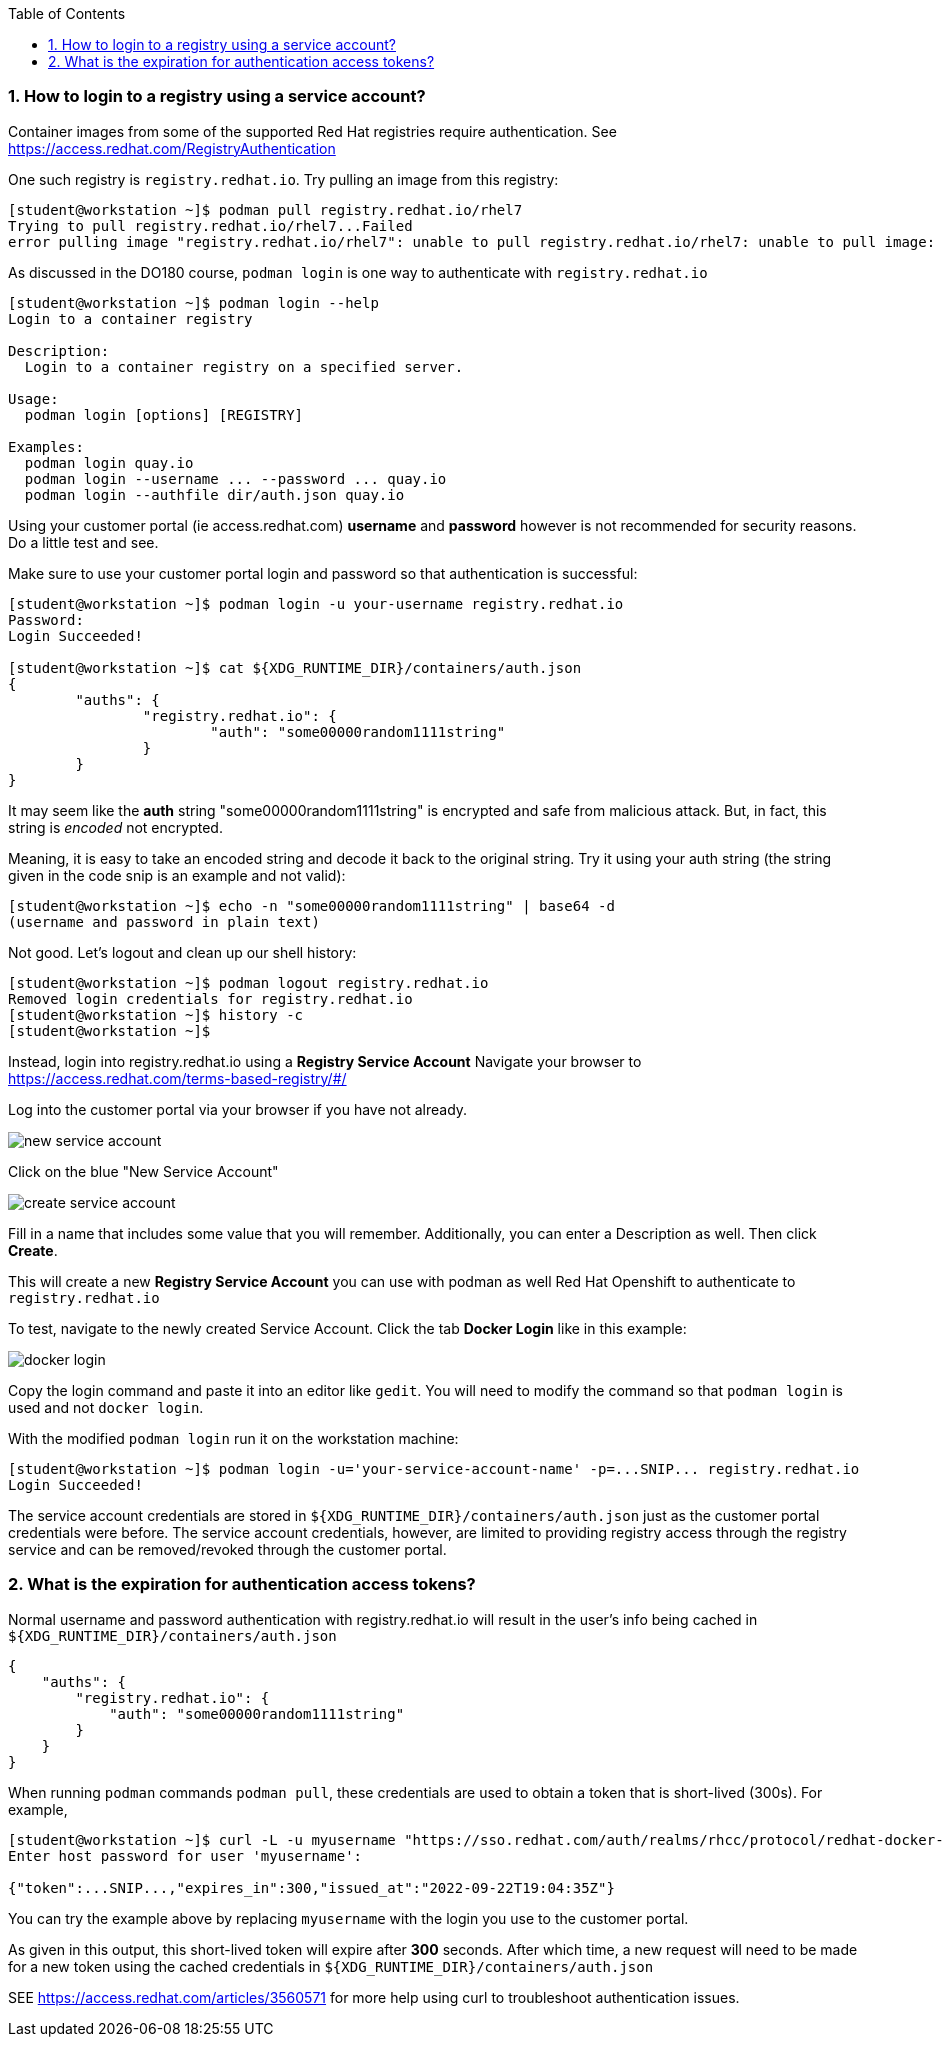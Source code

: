 :pygments-style: tango
:source-highlighter: pygments
:toc:
:toclevels: 7
:sectnums:
:sectnumlevels: 6
:numbered:
:chapter-label:
:icons: font
ifndef::env-github[:icons: font]
ifdef::env-github[]
:status:
:outfilesuffix: .adoc
:caution-caption: :fire:
:important-caption: :exclamation:
:note-caption: :paperclip:
:tip-caption: :bulb:
:warning-caption: :warning:
endif::[]
:imagesdir: ./images/

=== How to login to a registry using a service account?

Container images from some of the supported Red Hat registries require authentication.  See https://access.redhat.com/RegistryAuthentication

One such registry is `registry.redhat.io`.  Try pulling an image from this registry:

[source,bash]
----
[student@workstation ~]$ podman pull registry.redhat.io/rhel7
Trying to pull registry.redhat.io/rhel7...Failed
error pulling image "registry.redhat.io/rhel7": unable to pull registry.redhat.io/rhel7: unable to pull image: Error determining manifest MIME type for docker://registry.redhat.io/rhel7:latest: unable to retrieve auth token: invalid username/password
----

As discussed in the DO180 course, `podman login` is one way to authenticate with `registry.redhat.io`

[source,bash]
----
[student@workstation ~]$ podman login --help
Login to a container registry

Description:
  Login to a container registry on a specified server.

Usage:
  podman login [options] [REGISTRY]

Examples:
  podman login quay.io
  podman login --username ... --password ... quay.io
  podman login --authfile dir/auth.json quay.io
----

Using your customer portal (ie access.redhat.com) *username* and *password* however is not recommended for security reasons.  Do a little test and see.

Make sure to use your customer portal login and password so that authentication is successful:

[source,bash]
----
[student@workstation ~]$ podman login -u your-username registry.redhat.io
Password:
Login Succeeded!

[student@workstation ~]$ cat ${XDG_RUNTIME_DIR}/containers/auth.json
{
	"auths": {
		"registry.redhat.io": {
			"auth": "some00000random1111string"
		}
	}
}
----

It may seem like the *auth* string "some00000random1111string" is encrypted and safe from malicious attack.  But, in fact, this string is _encoded_ not encrypted.

Meaning, it is easy to take an encoded string and decode it back to the original string.  Try it using your auth string (the string given in the code snip is an example and not valid):

[source,bash]
----
[student@workstation ~]$ echo -n "some00000random1111string" | base64 -d
(username and password in plain text)
----

Not good.  Let's logout and clean up our shell history:

[source,bash]
----
[student@workstation ~]$ podman logout registry.redhat.io
Removed login credentials for registry.redhat.io
[student@workstation ~]$ history -c
[student@workstation ~]$
----

Instead, login into registry.redhat.io using a *Registry Service Account*  Navigate your browser to https://access.redhat.com/terms-based-registry/#/

Log into the customer portal via your browser if you have not already.

image::new-service-account.png[]

Click on the blue "New Service Account"

image::create-service-account.png[]

Fill in a name that includes some value that you will remember.  Additionally, you can enter a Description as well.  Then click *Create*.

This will create a new *Registry Service Account* you can use with podman as well Red Hat Openshift to authenticate to `registry.redhat.io`

To test, navigate to the newly created Service Account.  Click the tab *Docker Login* like in this example:

image::docker-login.png[]

Copy the login command and paste it into an editor like `gedit`.  You will need to modify the command so that `podman login` is used and not `docker login`.

With the modified `podman login` run it on the workstation machine:

[source,bash]
----
[student@workstation ~]$ podman login -u='your-service-account-name' -p=...SNIP... registry.redhat.io
Login Succeeded!
----

The service account credentials are stored in `${XDG_RUNTIME_DIR}/containers/auth.json` just as the customer portal credentials were before.  The service account credentials, however, are limited to providing registry access through the registry service and can be removed/revoked through the customer portal.

=== What is the expiration for authentication access tokens?

Normal username and password authentication with registry.redhat.io will result in the user’s info being cached in `${XDG_RUNTIME_DIR}/containers/auth.json`

[source,bash]
----
{
    "auths": {
        "registry.redhat.io": {
            "auth": "some00000random1111string"
        }
    }
}
----

When running `podman` commands `podman pull`, these credentials are used to obtain a token that is short-lived (300s).  For example,

[source,bash]
----
[student@workstation ~]$ curl -L -u myusername "https://sso.redhat.com/auth/realms/rhcc/protocol/redhat-docker-v2/auth?service=docker-registry&client_id=curl&scope=repository:rhel:pull"
Enter host password for user 'myusername':

{"token":...SNIP...,"expires_in":300,"issued_at":"2022-09-22T19:04:35Z"}
----

You can try the example above by replacing `myusername` with the login you use to the customer portal.

As given in this output, this short-lived token will expire after *300* seconds.  After which time, a new request will need to be made for a new token using the cached credentials in `${XDG_RUNTIME_DIR}/containers/auth.json`

SEE https://access.redhat.com/articles/3560571 for more help using curl to troubleshoot authentication issues.
